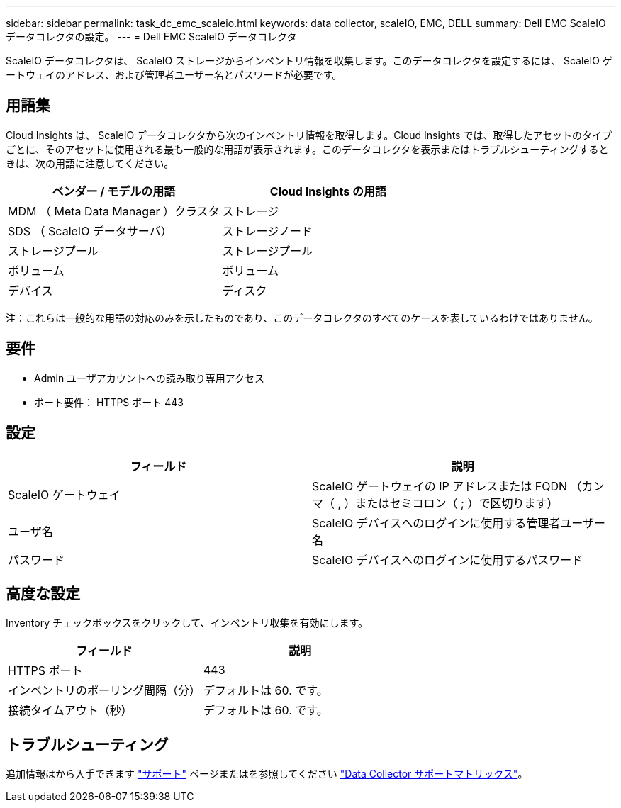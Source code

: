 ---
sidebar: sidebar 
permalink: task_dc_emc_scaleio.html 
keywords: data collector, scaleIO, EMC, DELL 
summary: Dell EMC ScaleIO データコレクタの設定。 
---
= Dell EMC ScaleIO データコレクタ


[role="lead"]
ScaleIO データコレクタは、 ScaleIO ストレージからインベントリ情報を収集します。このデータコレクタを設定するには、 ScaleIO ゲートウェイのアドレス、および管理者ユーザー名とパスワードが必要です。



== 用語集

Cloud Insights は、 ScaleIO データコレクタから次のインベントリ情報を取得します。Cloud Insights では、取得したアセットのタイプごとに、そのアセットに使用される最も一般的な用語が表示されます。このデータコレクタを表示またはトラブルシューティングするときは、次の用語に注意してください。

[cols="2*"]
|===
| ベンダー / モデルの用語 | Cloud Insights の用語 


| MDM （ Meta Data Manager ）クラスタ | ストレージ 


| SDS （ ScaleIO データサーバ） | ストレージノード 


| ストレージプール | ストレージプール 


| ボリューム | ボリューム 


| デバイス | ディスク 
|===
注：これらは一般的な用語の対応のみを示したものであり、このデータコレクタのすべてのケースを表しているわけではありません。



== 要件

* Admin ユーザアカウントへの読み取り専用アクセス
* ポート要件： HTTPS ポート 443




== 設定

[cols="2*"]
|===
| フィールド | 説明 


| ScaleIO ゲートウェイ | ScaleIO ゲートウェイの IP アドレスまたは FQDN （カンマ（ , ）またはセミコロン（ ; ）で区切ります） 


| ユーザ名 | ScaleIO デバイスへのログインに使用する管理者ユーザー名 


| パスワード | ScaleIO デバイスへのログインに使用するパスワード 
|===


== 高度な設定

Inventory チェックボックスをクリックして、インベントリ収集を有効にします。

[cols="2*"]
|===
| フィールド | 説明 


| HTTPS ポート | 443 


| インベントリのポーリング間隔（分） | デフォルトは 60. です。 


| 接続タイムアウト（秒） | デフォルトは 60. です。 
|===


== トラブルシューティング

追加情報はから入手できます link:concept_requesting_support.html["サポート"] ページまたはを参照してください link:https://docs.netapp.com/us-en/cloudinsights/CloudInsightsDataCollectorSupportMatrix.pdf["Data Collector サポートマトリックス"]。
